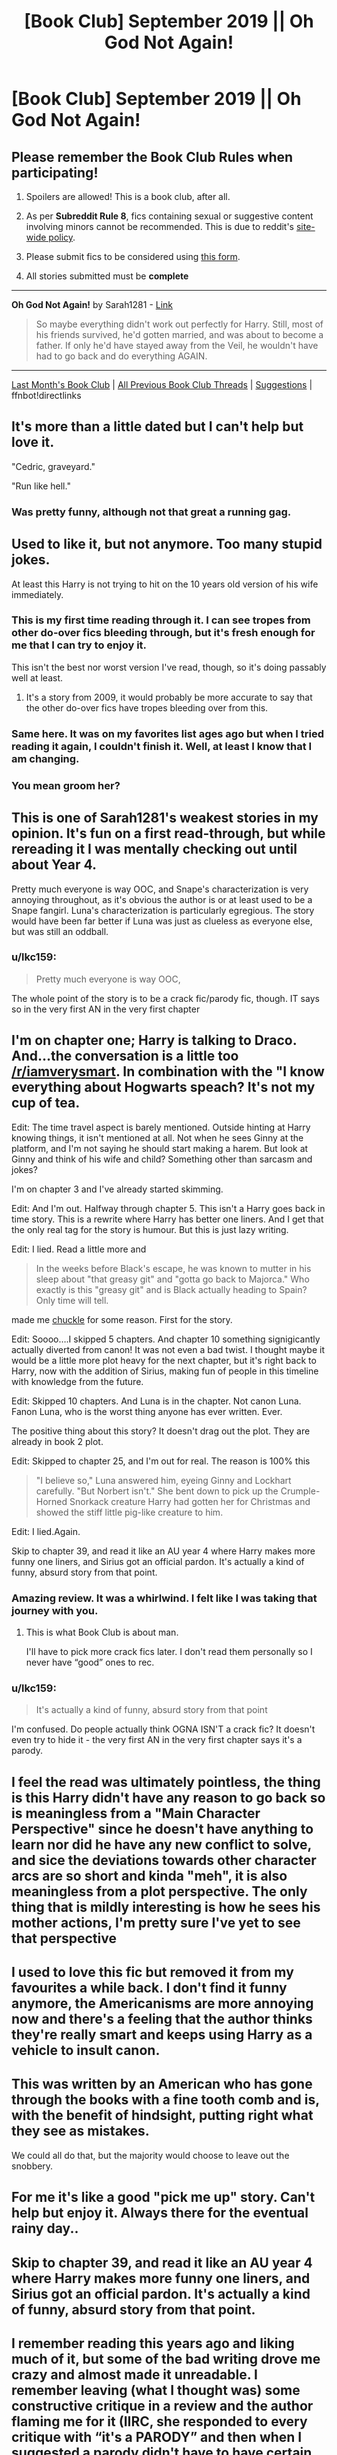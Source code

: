 #+TITLE: [Book Club] September 2019 || Oh God Not Again!

* [Book Club] September 2019 || Oh God Not Again!
:PROPERTIES:
:Author: the-phony-pony
:Score: 36
:DateUnix: 1567786628.0
:DateShort: 2019-Sep-06
:END:
** Please remember the Book Club Rules when participating!
   :PROPERTIES:
   :CUSTOM_ID: please-remember-the-book-club-rules-when-participating
   :END:

1. Spoilers are allowed! This is a book club, after all.

2. As per *Subreddit Rule 8*, fics containing sexual or suggestive content involving minors cannot be recommended. This is due to reddit's [[https://www.reddithelp.com/en/categories/rules-reporting/account-and-community-restrictions/do-not-post-sexual-or-suggestive][site-wide policy]].

3. Please submit fics to be considered using [[https://goo.gl/forms/y60X6vHRLwFTFfYq2][this form]].

4. All stories submitted must be *complete*

--------------

*Oh God Not Again!* by Sarah1281 - [[https://archiveofourown.org/works/4701869/][Link]]

#+begin_quote
  So maybe everything didn't work out perfectly for Harry. Still, most of his friends survived, he'd gotten married, and was about to become a father. If only he'd have stayed away from the Veil, he wouldn't have had to go back and do everything AGAIN.
#+end_quote

--------------

[[https://redd.it/cley10][Last Month's Book Club]] | [[https://www.reddit.com/r/HPfanfiction/wiki/stories/bookclub][All Previous Book Club Threads]] | [[https://www.reddit.com/message/compose?to=the-phony-pony&subject=/r/HPfanfiction%20Book%20Club][Suggestions]] | ffnbot!directlinks


** It's more than a little dated but I can't help but love it.

"Cedric, graveyard."

"Run like hell."
:PROPERTIES:
:Author: CryptidGrimnoir
:Score: 50
:DateUnix: 1568030694.0
:DateShort: 2019-Sep-09
:END:

*** Was pretty funny, although not that great a running gag.
:PROPERTIES:
:Score: 11
:DateUnix: 1568496721.0
:DateShort: 2019-Sep-15
:END:


** Used to like it, but not anymore. Too many stupid jokes.

At least this Harry is not trying to hit on the 10 years old version of his wife immediately.
:PROPERTIES:
:Author: InquisitorCOC
:Score: 55
:DateUnix: 1567786752.0
:DateShort: 2019-Sep-06
:END:

*** This is my first time reading through it. I can see tropes from other do-over fics bleeding through, but it's fresh enough for me that I can try to enjoy it.

This isn't the best nor worst version I've read, though, so it's doing passably well at least.
:PROPERTIES:
:Author: the-phony-pony
:Score: 15
:DateUnix: 1567792460.0
:DateShort: 2019-Sep-06
:END:

**** It's a story from 2009, it would probably be more accurate to say that the other do-over fics have tropes bleeding over from this.
:PROPERTIES:
:Author: Aoloach
:Score: 28
:DateUnix: 1568727215.0
:DateShort: 2019-Sep-17
:END:


*** Same here. It was on my favorites list ages ago but when I tried reading it again, I couldn't finish it. Well, at least I know that I am changing.
:PROPERTIES:
:Author: Termsndconditions
:Score: 11
:DateUnix: 1567931250.0
:DateShort: 2019-Sep-08
:END:


*** You mean groom her?
:PROPERTIES:
:Score: 5
:DateUnix: 1568496689.0
:DateShort: 2019-Sep-15
:END:


** This is one of Sarah1281's weakest stories in my opinion. It's fun on a first read-through, but while rereading it I was mentally checking out until about Year 4.

Pretty much everyone is way OOC, and Snape's characterization is very annoying throughout, as it's obvious the author is or at least used to be a Snape fangirl. Luna's characterization is particularly egregious. The story would have been far better if Luna was just as clueless as everyone else, but was still an oddball.
:PROPERTIES:
:Author: LittleDinghy
:Score: 17
:DateUnix: 1568045700.0
:DateShort: 2019-Sep-09
:END:

*** u/lkc159:
#+begin_quote
  Pretty much everyone is way OOC,
#+end_quote

The whole point of the story is to be a crack fic/parody fic, though. IT says so in the very first AN in the very first chapter
:PROPERTIES:
:Author: lkc159
:Score: 8
:DateUnix: 1569308637.0
:DateShort: 2019-Sep-24
:END:


** I'm on chapter one; Harry is talking to Draco. And...the conversation is a little too [[/r/iamverysmart]]. In combination with the "I know everything about Hogwarts speach? It's not my cup of tea.

Edit: The time travel aspect is barely mentioned. Outside hinting at Harry knowing things, it isn't mentioned at all. Not when he sees Ginny at the platform, and I'm not saying he should start making a harem. But look at Ginny and think of his wife and child? Something other than sarcasm and jokes?

I'm on chapter 3 and I've already started skimming.

Edit: And I'm out. Halfway through chapter 5. This isn't a Harry goes back in time story. This is a rewrite where Harry has better one liners. And I get that the only real tag for the story is humour. But this is just lazy writing.

Edit: I lied. Read a little more and

#+begin_quote
  In the weeks before Black's escape, he was known to mutter in his sleep about "that greasy git" and "gotta go back to Majorca." Who exactly is this "greasy git" and is Black actually heading to Spain? Only time will tell.
#+end_quote

made me [[https://66.media.tumblr.com/a13494f8aadf3114d1344f0cd4313e5c/3ffebec9941d5f56-d0/s540x810/51b123af86d61aeac6ac28d86eb4d30961a1e6f9.gif][chuckle]] for some reason. First for the story.

Edit: Soooo....I skipped 5 chapters. And chapter 10 something signigicantly actually diverted from canon! It was not even a bad twist. I thought maybe it would be a little more plot heavy for the next chapter, but it's right back to Harry, now with the addition of Sirius, making fun of people in this timeline with knowledge from the future.

Edit: Skipped 10 chapters. And Luna is in the chapter. Not canon Luna. Fanon Luna, who is the worst thing anyone has ever written. Ever.

The positive thing about this story? It doesn't drag out the plot. They are already in book 2 plot.

Edit: Skipped to chapter 25, and I'm out for real. The reason is 100% this

#+begin_quote
  "I believe so," Luna answered him, eyeing Ginny and Lockhart carefully. "But Norbert isn't." She bent down to pick up the Crumple-Horned Snorkack creature Harry had gotten her for Christmas and showed the stiff little pig-like creature to him.
#+end_quote

Edit: I lied.Again.

Skip to chapter 39, and read it like an AU year 4 where Harry makes more funny one liners, and Sirius got an official pardon. It's actually a kind of funny, absurd story from that point.
:PROPERTIES:
:Score: 26
:DateUnix: 1567802131.0
:DateShort: 2019-Sep-07
:END:

*** Amazing review. It was a whirlwind. I felt like I was taking that journey with you.
:PROPERTIES:
:Author: such_a_tiny_danger
:Score: 36
:DateUnix: 1567830781.0
:DateShort: 2019-Sep-07
:END:

**** This is what Book Club is about man.

I'll have to pick more crack fics later. I don't read them personally so I never have “good” ones to rec.
:PROPERTIES:
:Author: the-phony-pony
:Score: 11
:DateUnix: 1567862536.0
:DateShort: 2019-Sep-07
:END:


*** u/lkc159:
#+begin_quote
  It's actually a kind of funny, absurd story from that point
#+end_quote

I'm confused. Do people actually think OGNA ISN'T a crack fic? It doesn't even try to hide it - the very first AN in the very first chapter says it's a parody.
:PROPERTIES:
:Author: lkc159
:Score: 6
:DateUnix: 1569308394.0
:DateShort: 2019-Sep-24
:END:


** I feel the read was ultimately pointless, the thing is this Harry didn't have any reason to go back so is meaningless from a "Main Character Perspective" since he doesn't have anything to learn nor did he have any new conflict to solve, and sice the deviations towards other character arcs are so short and kinda "meh", it is also meaningless from a plot perspective. The only thing that is mildly interesting is how he sees his mother actions, I'm pretty sure I've yet to see that perspective
:PROPERTIES:
:Author: renextronex
:Score: 10
:DateUnix: 1568053881.0
:DateShort: 2019-Sep-09
:END:


** I used to love this fic but removed it from my favourites a while back. I don't find it funny anymore, the Americanisms are more annoying now and there's a feeling that the author thinks they're really smart and keeps using Harry as a vehicle to insult canon.
:PROPERTIES:
:Author: sonikkuruzu
:Score: 8
:DateUnix: 1567937230.0
:DateShort: 2019-Sep-08
:END:


** This was written by an American who has gone through the books with a fine tooth comb and is, with the benefit of hindsight, putting right what they see as mistakes.

We could all do that, but the majority would choose to leave out the snobbery.
:PROPERTIES:
:Author: VeeBeeEll
:Score: 6
:DateUnix: 1568453618.0
:DateShort: 2019-Sep-14
:END:


** For me it's like a good "pick me up" story. Can't help but enjoy it. Always there for the eventual rainy day..
:PROPERTIES:
:Author: DreamerDay1294
:Score: 4
:DateUnix: 1569016585.0
:DateShort: 2019-Sep-21
:END:


** Skip to chapter 39, and read it like an AU year 4 where Harry makes more funny one liners, and Sirius got an official pardon. It's actually a kind of funny, absurd story from that point.
:PROPERTIES:
:Score: 7
:DateUnix: 1567807191.0
:DateShort: 2019-Sep-07
:END:


** I remember reading this years ago and liking much of it, but some of the bad writing drove me crazy and almost made it unreadable. I remember leaving (what I thought was) some constructive critique in a review and the author flaming me for it (IIRC, she responded to every critique with “it's a PARODY” and then when I suggested a parody didn't have to have certain flaws, she insisted I didn't know what a parody was).
:PROPERTIES:
:Author: cellequisaittout
:Score: 2
:DateUnix: 1568573051.0
:DateShort: 2019-Sep-15
:END:


** I don't normally read crack type fic but I love this one. Just enough crack without being so ridiculous I don't even know what I'm reading. It's one of my go tos when I've read to much dark or intense stuff recently and just want a laugh. (Also if I'm ill and not up to a complex story.)
:PROPERTIES:
:Author: The_Fireheart
:Score: 2
:DateUnix: 1570046497.0
:DateShort: 2019-Oct-02
:END:


** Hmm. I've read it before, a while ago. From what I recall, it was reasonably funny, if you like absurd humour. Not my favourite do-over fic, but a respectable writing effort.

The Lockhart angle is interesting, too, treating his canon persona as an actual joke, one that Lockhart doesn't take seriously either.

Actually it's the title that makes me uncomfortable. Either talk about God, or don't, I reckon. Saying "God" and then talking about something completely different just isn't sensible.
:PROPERTIES:
:Author: thrawnca
:Score: 3
:DateUnix: 1567835734.0
:DateShort: 2019-Sep-07
:END:

*** I think the title is more along the lines of someone saying "oh god, not again". I don't know whereabouts you're from, but it's fairly common to hear people say that where I live. Likely, just a phase.
:PROPERTIES:
:Author: komu989
:Score: 27
:DateUnix: 1567920479.0
:DateShort: 2019-Sep-08
:END:


*** Well, "oh god" in general is a common phrase where I'm from. It's the same meaning as saying "oh my god." Very rarely does someone say "omg" and actually mean to refer to God. The title is pretty obviously using it this way.

My mom hated when I said "oh my god" and claimed I was "taking the Lords name in vain" lol. Is that why it made you uncomfortable, or is it not a common thing where you're from?
:PROPERTIES:
:Author: avenginginsanity
:Score: 1
:DateUnix: 1570499710.0
:DateShort: 2019-Oct-08
:END:

**** u/thrawnca:
#+begin_quote
  Very rarely does someone say "omg" and actually mean to refer to God. The title is pretty obviously using it this way.

  My mom hated when I said "oh my god" and claimed I was "taking the Lords name in vain"
#+end_quote

"Vain" means "empty, pointless". So, using "OMG" or similar phrases without intending to refer to God is exactly what "taking God's name in vain" actually means. Your mom was right :).

As a general thing, I'm in favor of saying what I mean and meaning what I say. In specific, I think using God's name without intending to address Him is disrespectful, akin to a prank call.
:PROPERTIES:
:Author: thrawnca
:Score: 2
:DateUnix: 1570500206.0
:DateShort: 2019-Oct-08
:END:

***** The commandment was less about profanity and was actually about /swearing an oath/ in his name, a /shvu'ah./ It was about following through with what you swore you would do. You should not promise something in his name if you will not fulfill it.

There are other interpretations- I was once told by a pastor that he thought it's more about not committing acts in his name that are not Holy. (Really, what he was saying, is you should not call yourself a Christian, then turn around and do something unholy or against his will, while claiming his name.) Basically, I'm not saying your interpretation is wrong, just that there are other ways of looking at it!

Looking at "omg" more linguistically, I wouldn't call saying "omg" a performative speech act but more an idiom at this point, at least for me. Saying "omg" isn't actually a "vain" act, since the phrase /has meaning/ in that it means emphasized surprise or a general expression of disbelief, frustration, excitement, or anger. Like most idioms, that meaning is no longer truly connected to the words separately. Maybe that's just where the phrase is headed and not where it's at yet, though.

Honestly, language is fascinating. The way words change meaning through history, the way things change in interpretation, in both denotation and connotation... I could talk about it for hours. But this is probably not the place to do that so I'll stop now haha. You really made me take a minute to evaluate my own speech and beliefs and I'm thankful for that!
:PROPERTIES:
:Author: avenginginsanity
:Score: 2
:DateUnix: 1570503467.0
:DateShort: 2019-Oct-08
:END:


** I feel like if you like this fic you either have no standards (which is fine), or you've only been reading fanfics for like 2 weeks (which means you should just keep reading fics).
:PROPERTIES:
:Author: Lord_Anarchy
:Score: -2
:DateUnix: 1568671248.0
:DateShort: 2019-Sep-17
:END:

*** Or you enjoy nostalgia
:PROPERTIES:
:Author: Aoloach
:Score: 13
:DateUnix: 1568727404.0
:DateShort: 2019-Sep-17
:END:
